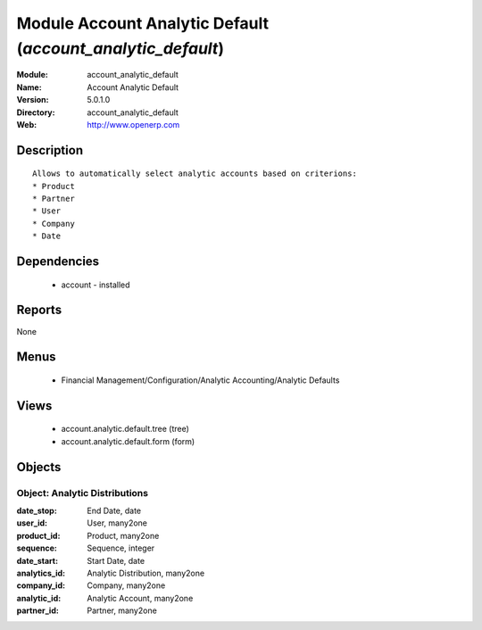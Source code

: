 
Module Account Analytic Default (*account_analytic_default*)
============================================================
:Module: account_analytic_default
:Name: Account Analytic Default
:Version: 5.0.1.0
:Directory: account_analytic_default
:Web: http://www.openerp.com

Description
-----------

::

  Allows to automatically select analytic accounts based on criterions:
  * Product
  * Partner
  * User
  * Company
  * Date

Dependencies
------------

 * account - installed

Reports
-------

None


Menus
-------

 * Financial Management/Configuration/Analytic Accounting/Analytic Defaults

Views
-----

 * account.analytic.default.tree (tree)
 * account.analytic.default.form (form)


Objects
-------

Object: Analytic Distributions
##############################



:date_stop: End Date, date





:user_id: User, many2one





:product_id: Product, many2one





:sequence: Sequence, integer





:date_start: Start Date, date





:analytics_id: Analytic Distribution, many2one





:company_id: Company, many2one





:analytic_id: Analytic Account, many2one





:partner_id: Partner, many2one


